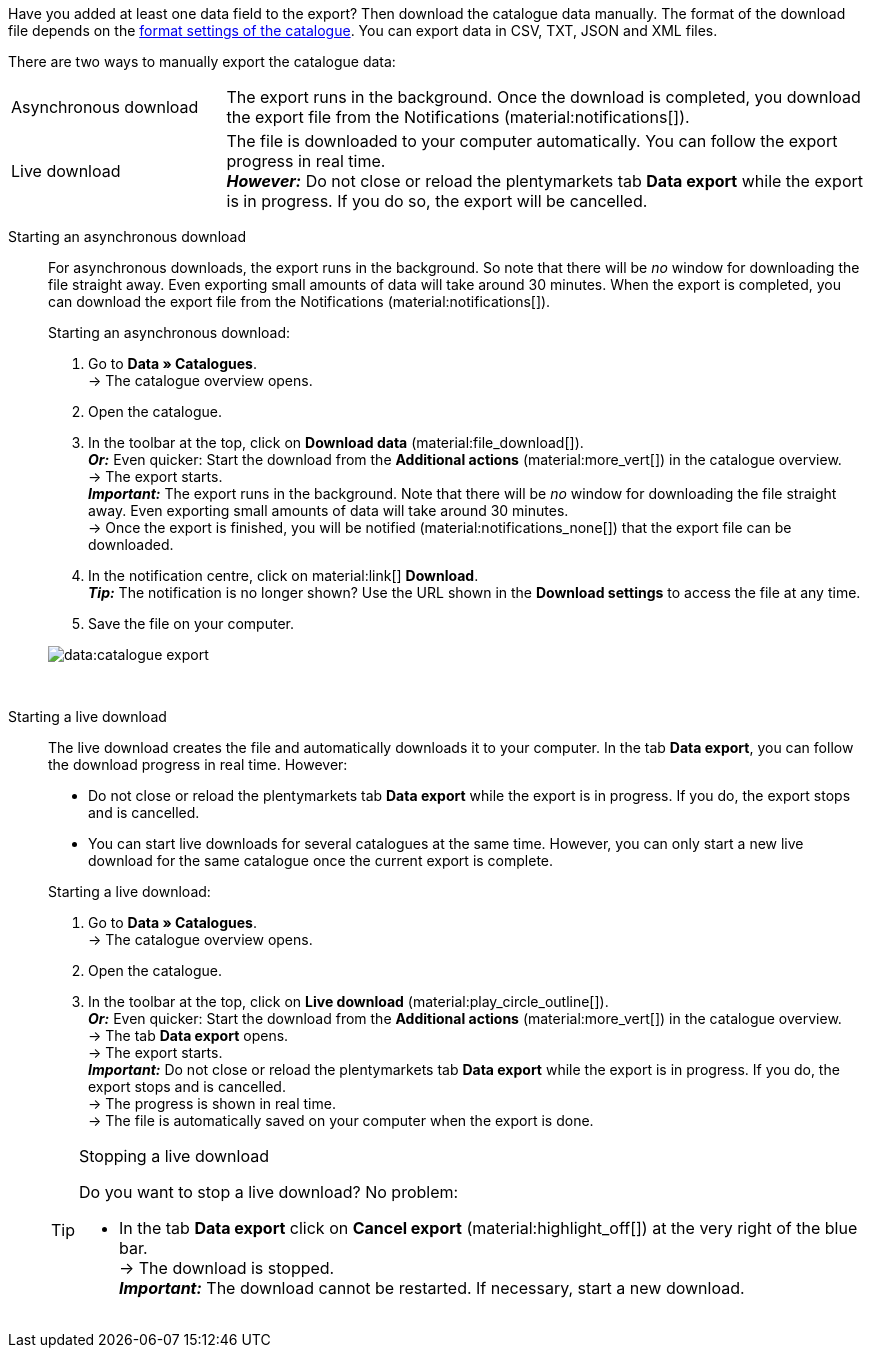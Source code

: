 :author: team-plenty-channel

Have you added at least one data field to the export? Then download the catalogue data manually. The format of the download file depends on the xref:data:export-standard-formats.adoc#format-settings[format settings of the catalogue]. You can export data in CSV, TXT, JSON and XML files.

There are two ways to manually export the catalogue data:

[cols="1,3a"]
|===
| Asynchronous download
| The export runs in the background. Once the download is completed, you download the export file from the Notifications (material:notifications[]).

| Live download
| The file is downloaded to your computer automatically. You can follow the export progress in real time. +
*_However:_* Do not close or reload the plentymarkets tab *Data export* while the export is in progress. If you do so, the export will be cancelled.

|===

[tabs]
====
Starting an asynchronous download::
+
--

//tag::async-export[]
For asynchronous downloads, the export runs in the background. So note that there will be _no_ window for downloading the file straight away. Even exporting small amounts of data will take around 30 minutes. When the export is completed, you can download the export file from the Notifications (material:notifications[]).

[.instruction]
Starting an asynchronous download:

. Go to *Data » Catalogues*. +
→ The catalogue overview opens.
. Open the catalogue.
. In the toolbar at the top, click on *Download data* (material:file_download[]). +
*_Or:_* Even quicker: Start the download from the *Additional actions* (material:more_vert[]) in the catalogue overview. +
→ The export starts. +
*_Important:_* The export runs in the background. Note that there will be _no_ window for downloading the file straight away. Even exporting small amounts of data will take around 30 minutes. +
→ Once the export is finished, you will be notified (material:notifications_none[]) that the export file can be downloaded.
. In the notification centre, click on material:link[] *Download*. +
*_Tip:_* The notification is no longer shown? Use the URL shown in the *Download settings* to access the file at any time.
. Save the file on your computer.

image::data:catalogue-export.gif[]
//end::async-export[]

--
 
Starting a live download::
+
--

//tag::live-download[]
The live download creates the file and automatically downloads it to your computer. In the tab *Data export*, you can follow the download progress in real time. However:

* Do not close or reload the plentymarkets tab *Data export* while the export is in progress. If you do, the export stops and is cancelled.
* You can start live downloads for several catalogues at the same time. However, you can only start a new live download for the same catalogue once the current export is complete.

[.instruction]
Starting a live download:

. Go to *Data » Catalogues*. +
→ The catalogue overview opens.
. Open the catalogue.
. In the toolbar at the top, click on *Live download* (material:play_circle_outline[]). +
*_Or:_* Even quicker: Start the download from the *Additional actions* (material:more_vert[]) in the catalogue overview. +
→ The tab *Data export* opens. +
→ The export starts. +
*_Important:_* Do not close or reload the plentymarkets tab *Data export* while the export is in progress. If you do, the export stops and is cancelled. +
→ The progress is shown in real time. +
→ The file is automatically saved on your computer when the export is done.

[TIP]
.Stopping a live download
======

Do you want to stop a live download? No problem:

* In the tab *Data export* click on *Cancel export* (material:highlight_off[]) at the very right of the blue bar. +
→ The download is stopped. +
*_Important:_* The download cannot be restarted. If necessary, start a new download.
======
//end::live-download[]
--
====
